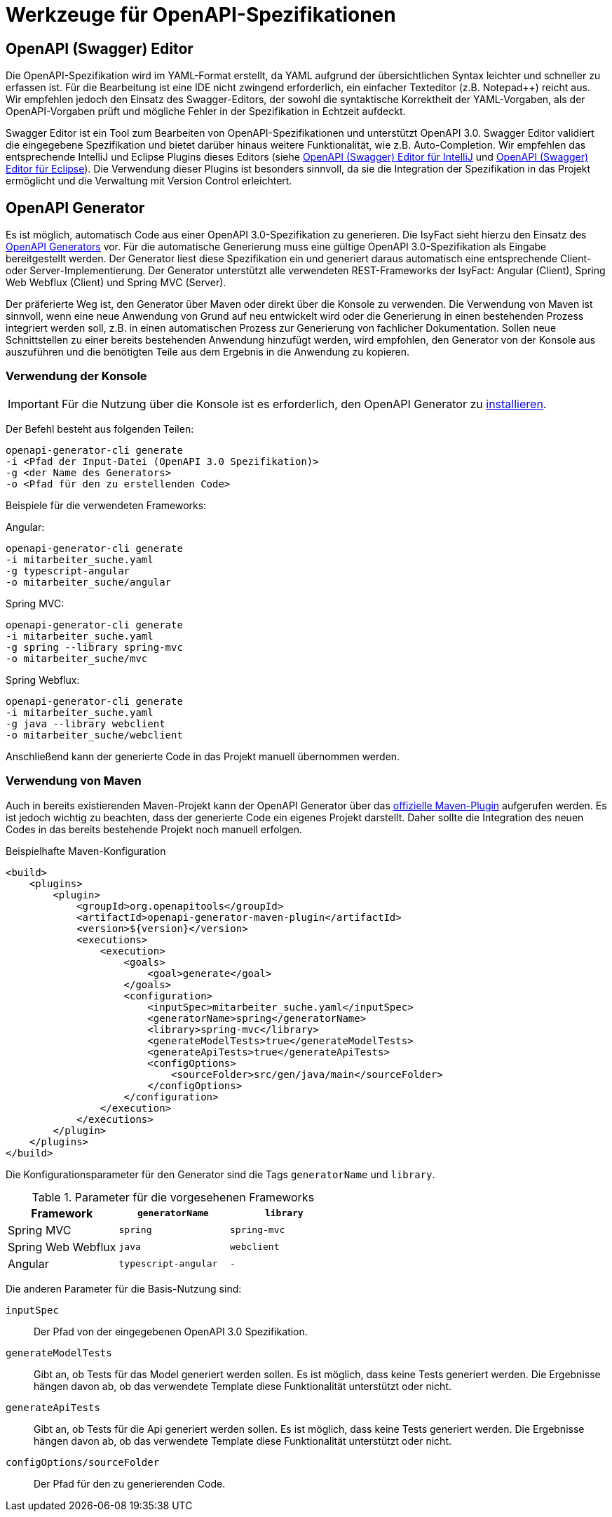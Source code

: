 = Werkzeuge für OpenAPI-Spezifikationen

[[openapi-editor]]
== OpenAPI (Swagger) Editor

Die OpenAPI-Spezifikation wird im YAML-Format erstellt, da YAML aufgrund der übersichtlichen Syntax leichter und schneller zu erfassen ist.
Für die Bearbeitung ist eine IDE nicht zwingend erforderlich, ein einfacher Texteditor (z.B. Notepad++) reicht aus.
Wir empfehlen jedoch den Einsatz des Swagger-Editors, der sowohl die syntaktische Korrektheit der YAML-Vorgaben, als der OpenAPI-Vorgaben prüft und mögliche Fehler in der Spezifikation in Echtzeit aufdeckt.

Swagger Editor ist ein Tool zum Bearbeiten von OpenAPI-Spezifikationen und unterstützt OpenAPI 3.0.
Swagger Editor validiert die eingegebene Spezifikation und bietet darüber hinaus weitere Funktionalität, wie z.B. Auto-Completion.
Wir empfehlen das entsprechende IntelliJ und Eclipse Plugins dieses Editors (siehe https://plugins.jetbrains.com/plugin/14837-openapi-swagger-editor[OpenAPI (Swagger) Editor für IntelliJ] und https://marketplace.eclipse.org/content/openapi-swagger-editor[OpenAPI (Swagger) Editor für Eclipse]).
Die Verwendung dieser Plugins ist besonders sinnvoll, da sie die Integration der Spezifikation in das Projekt ermöglicht und die Verwaltung mit Version Control erleichtert.

[[openapi-generator]]
== OpenAPI Generator

Es ist möglich, automatisch Code aus einer OpenAPI 3.0-Spezifikation zu generieren.
Die IsyFact sieht hierzu den Einsatz des https://openapi-generator.tech/[OpenAPI Generators] vor.
Für die automatische Generierung muss eine gültige OpenAPI 3.0-Spezifikation als Eingabe bereitgestellt werden.
Der Generator liest diese Spezifikation ein und generiert daraus automatisch eine entsprechende Client- oder Server-Implementierung.
Der Generator unterstützt alle verwendeten REST-Frameworks der IsyFact: Angular (Client), Spring Web Webflux (Client) und Spring MVC (Server).

Der präferierte Weg ist, den Generator über Maven oder direkt über die Konsole zu verwenden.
Die Verwendung von Maven ist sinnvoll, wenn eine neue Anwendung von Grund auf neu entwickelt wird oder die Generierung in einen bestehenden Prozess integriert werden soll, z.B. in einen automatischen Prozess zur Generierung von fachlicher Dokumentation.
Sollen neue Schnittstellen zu einer bereits bestehenden Anwendung hinzufügt werden, wird empfohlen, den Generator von der Konsole aus auszuführen und die benötigten Teile aus dem Ergebnis in die Anwendung zu kopieren.

[[konsole]]
=== Verwendung der Konsole

IMPORTANT: Für die Nutzung über die Konsole ist es erforderlich, den OpenAPI Generator zu https://openapi-generator.tech/docs/installation[installieren].

Der Befehl besteht aus folgenden Teilen:

[source,shell]
----
openapi-generator-cli generate
-i <Pfad der Input-Datei (OpenAPI 3.0 Spezifikation)>
-g <der Name des Generators>
-o <Pfad für den zu erstellenden Code>
----

Beispiele für die verwendeten Frameworks:

Angular:

[source,shell]
----
openapi-generator-cli generate
-i mitarbeiter_suche.yaml
-g typescript-angular
-o mitarbeiter_suche/angular
----

Spring MVC:

[source,shell]
----
openapi-generator-cli generate
-i mitarbeiter_suche.yaml
-g spring --library spring-mvc
-o mitarbeiter_suche/mvc
----

Spring Webflux:

[source,shell]
----
openapi-generator-cli generate
-i mitarbeiter_suche.yaml
-g java --library webclient
-o mitarbeiter_suche/webclient
----

Anschließend kann der generierte Code in das Projekt manuell übernommen werden.

[[maven]]
=== Verwendung von Maven
Auch in bereits existierenden Maven-Projekt kann der OpenAPI Generator über das https://github.com/OpenAPITools/openapi-generator/tree/master/modules/openapi-generator-maven-plugin[offizielle Maven-Plugin] aufgerufen werden.
Es ist jedoch wichtig zu beachten, dass der generierte Code ein eigenes Projekt darstellt.
Daher sollte die Integration des neuen Codes in das bereits bestehende Projekt noch manuell erfolgen.

.Beispielhafte Maven-Konfiguration
[source,xml]
----
<build>
    <plugins>
        <plugin>
            <groupId>org.openapitools</groupId>
            <artifactId>openapi-generator-maven-plugin</artifactId>
            <version>${version}</version>
            <executions>
                <execution>
                    <goals>
                        <goal>generate</goal>
                    </goals>
                    <configuration>
                        <inputSpec>mitarbeiter_suche.yaml</inputSpec>
                        <generatorName>spring</generatorName>
                        <library>spring-mvc</library>
                        <generateModelTests>true</generateModelTests>
                        <generateApiTests>true</generateApiTests>
                        <configOptions>
                            <sourceFolder>src/gen/java/main</sourceFolder>
                        </configOptions>
                    </configuration>
                </execution>
            </executions>
        </plugin>
    </plugins>
</build>
----

Die Konfigurationsparameter für den Generator sind die Tags `generatorName` und `library`.

.Parameter für die vorgesehenen Frameworks
[cols=",m,m",options="header"]
|===
|Framework|`generatorName`|`library`

|Spring MVC
|spring
|spring-mvc

|Spring Web Webflux
|java
|webclient

|Angular
|typescript-angular
| -
|===

Die anderen Parameter für die Basis-Nutzung sind:

`inputSpec`::
Der Pfad von der eingegebenen OpenAPI 3.0 Spezifikation.

`generateModelTests`::
Gibt an, ob Tests für das Model generiert werden sollen.
Es ist möglich, dass keine Tests generiert werden.
Die Ergebnisse hängen davon ab, ob das verwendete Template diese Funktionalität unterstützt oder nicht.

`generateApiTests`::
Gibt an, ob Tests für die Api generiert werden sollen.
Es ist möglich, dass keine Tests generiert werden.
Die Ergebnisse hängen davon ab, ob das verwendete Template diese Funktionalität unterstützt oder nicht.

`configOptions/sourceFolder`::
Der Pfad für den zu generierenden Code.

